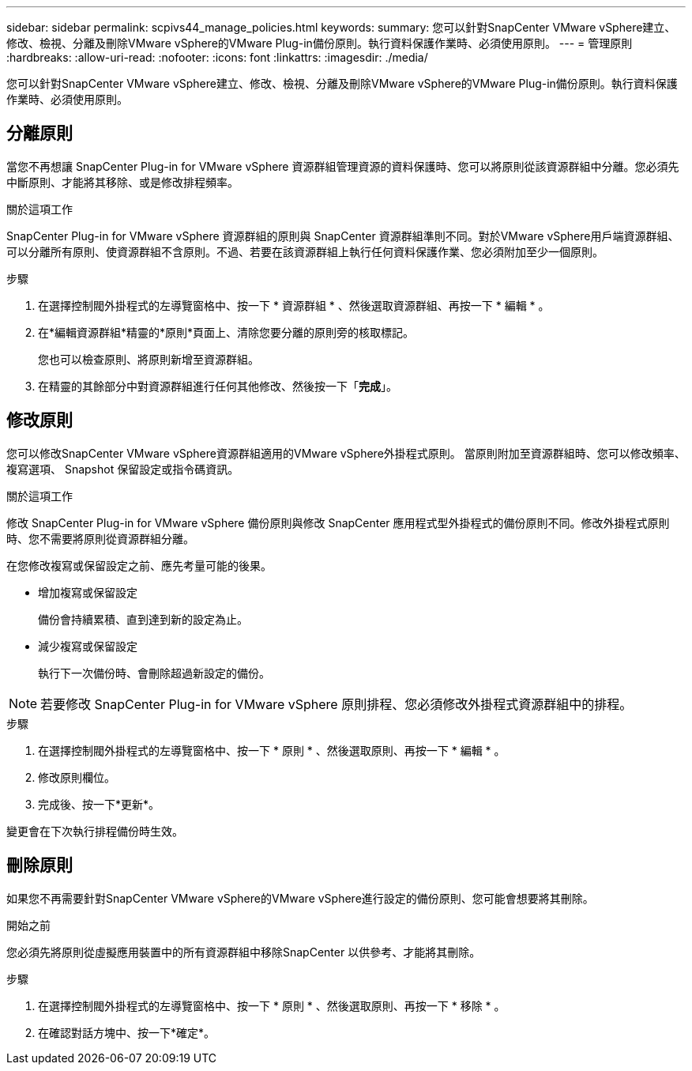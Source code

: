 ---
sidebar: sidebar 
permalink: scpivs44_manage_policies.html 
keywords:  
summary: 您可以針對SnapCenter VMware vSphere建立、修改、檢視、分離及刪除VMware vSphere的VMware Plug-in備份原則。執行資料保護作業時、必須使用原則。 
---
= 管理原則
:hardbreaks:
:allow-uri-read: 
:nofooter: 
:icons: font
:linkattrs: 
:imagesdir: ./media/


[role="lead"]
您可以針對SnapCenter VMware vSphere建立、修改、檢視、分離及刪除VMware vSphere的VMware Plug-in備份原則。執行資料保護作業時、必須使用原則。



== 分離原則

當您不再想讓 SnapCenter Plug-in for VMware vSphere 資源群組管理資源的資料保護時、您可以將原則從該資源群組中分離。您必須先中斷原則、才能將其移除、或是修改排程頻率。

.關於這項工作
SnapCenter Plug-in for VMware vSphere 資源群組的原則與 SnapCenter 資源群組準則不同。對於VMware vSphere用戶端資源群組、可以分離所有原則、使資源群組不含原則。不過、若要在該資源群組上執行任何資料保護作業、您必須附加至少一個原則。

.步驟
. 在選擇控制閥外掛程式的左導覽窗格中、按一下 * 資源群組 * 、然後選取資源群組、再按一下 * 編輯 * 。
. 在*編輯資源群組*精靈的*原則*頁面上、清除您要分離的原則旁的核取標記。
+
您也可以檢查原則、將原則新增至資源群組。

. 在精靈的其餘部分中對資源群組進行任何其他修改、然後按一下「*完成*」。




== 修改原則

您可以修改SnapCenter VMware vSphere資源群組適用的VMware vSphere外掛程式原則。  當原則附加至資源群組時、您可以修改頻率、複寫選項、 Snapshot 保留設定或指令碼資訊。

.關於這項工作
修改 SnapCenter Plug-in for VMware vSphere 備份原則與修改 SnapCenter 應用程式型外掛程式的備份原則不同。修改外掛程式原則時、您不需要將原則從資源群組分離。

在您修改複寫或保留設定之前、應先考量可能的後果。

* 增加複寫或保留設定
+
備份會持續累積、直到達到新的設定為止。

* 減少複寫或保留設定
+
執行下一次備份時、會刪除超過新設定的備份。




NOTE: 若要修改 SnapCenter Plug-in for VMware vSphere 原則排程、您必須修改外掛程式資源群組中的排程。

.步驟
. 在選擇控制閥外掛程式的左導覽窗格中、按一下 * 原則 * 、然後選取原則、再按一下 * 編輯 * 。
. 修改原則欄位。
. 完成後、按一下*更新*。


變更會在下次執行排程備份時生效。



== 刪除原則

如果您不再需要針對SnapCenter VMware vSphere的VMware vSphere進行設定的備份原則、您可能會想要將其刪除。

.開始之前
您必須先將原則從虛擬應用裝置中的所有資源群組中移除SnapCenter 以供參考、才能將其刪除。

.步驟
. 在選擇控制閥外掛程式的左導覽窗格中、按一下 * 原則 * 、然後選取原則、再按一下 * 移除 * 。
. 在確認對話方塊中、按一下*確定*。

